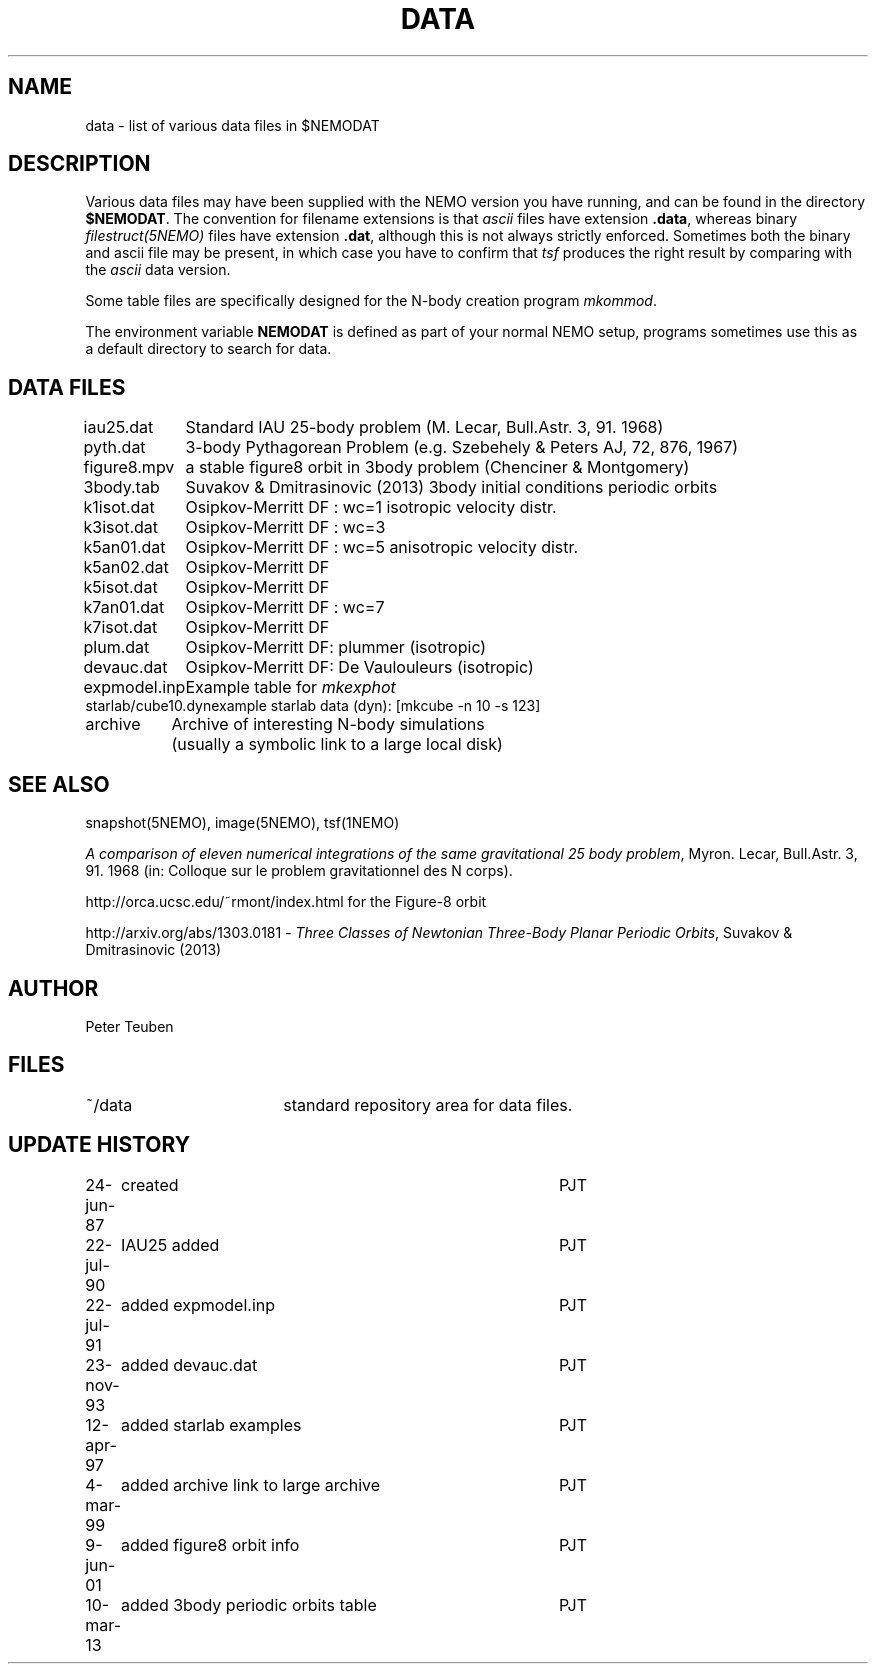 .TH DATA 5NEMO "9 January 2002"
.SH NAME
data \- list of various data files in $NEMODAT
.SH DESCRIPTION
Various data files may have been supplied with the NEMO version
you have running, and can be found in the directory \fB$NEMODAT\fP.
The convention for filename extensions is that \fIascii\fP files
have extension \fB.data\fP, whereas binary \fIfilestruct(5NEMO)\fP
files have extension \fB.dat\fP, although this is not always strictly
enforced. Sometimes both the binary and ascii file may be present,
in which case you have to confirm that \fItsf\fP produces the
right result by comparing with the \fIascii\fP data version. 
.PP
Some table files are specifically designed for the N-body creation
program \fImkommod\fP.
.PP
The environment variable \fBNEMODAT\fP is defined as part of your normal
NEMO setup, programs sometimes use this as a default directory
to search  for data.
.SH DATA FILES
.nf
.ta +1.5i
iau25.dat	Standard IAU 25-body problem (M. Lecar, Bull.Astr. 3, 91. 1968)
pyth.dat	3-body Pythagorean Problem (e.g. Szebehely & Peters AJ, 72, 876, 1967)
figure8.mpv	a stable figure8 orbit in 3body problem (Chenciner & Montgomery)
3body.tab	Suvakov & Dmitrasinovic (2013) 3body initial conditions periodic orbits
k1isot.dat	Osipkov-Merritt DF : wc=1 isotropic velocity distr.
k3isot.dat	Osipkov-Merritt DF : wc=3
k5an01.dat	Osipkov-Merritt DF : wc=5 anisotropic velocity distr.
k5an02.dat	Osipkov-Merritt DF
k5isot.dat	Osipkov-Merritt DF
k7an01.dat	Osipkov-Merritt DF : wc=7
k7isot.dat	Osipkov-Merritt DF
plum.dat	Osipkov-Merritt DF: plummer (isotropic)
devauc.dat	Osipkov-Merritt DF: De Vaulouleurs (isotropic)
expmodel.inp	Example table for \fImkexphot\fP
starlab/cube10.dyn	example starlab data (dyn): [mkcube -n 10 -s 123]

archive     	Archive of interesting N-body simulations
        	        (usually a symbolic link to a large local disk)
.SH "SEE ALSO"
snapshot(5NEMO), image(5NEMO), tsf(1NEMO)
.PP
\fIA comparison of eleven numerical integrations of the same gravitational 25 body
problem\fP,
Myron. Lecar, Bull.Astr. 3, 91. 1968 (in: Colloque sur le problem gravitationnel des N
corps).
.PP
http://orca.ucsc.edu/~rmont/index.html for the Figure-8 orbit
.PP
http://arxiv.org/abs/1303.0181 - \fIThree Classes of Newtonian Three-Body Planar Periodic Orbits\fP, Suvakov & Dmitrasinovic (2013)
.SH AUTHOR
Peter Teuben
.SH FILES
.nf
.ta +2.5i
~/data   	standard repository area for data files.
.fi
.SH "UPDATE HISTORY"
.nf
.ta +1.0i +4.0i
24-jun-87	created  	PJT
22-jul-90	IAU25 added  	PJT
22-jul-91	added expmodel.inp	PJT
23-nov-93	added devauc.dat	PJT
12-apr-97	added starlab examples	PJT
4-mar-99	added archive link to large archive	PJT
9-jun-01	added figure8 orbit info 	PJT
10-mar-13	added 3body periodic orbits table	PJT
.fi


